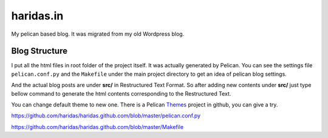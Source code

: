 haridas.in
==========

My pelican based blog. It was migrated from my old Wordpress blog.


Blog Structure
--------------

I put all the html files in root folder of the project itself. It was actually
generated by Pelican. You can see the settings file ``pelican.conf.py`` and
the ``Makefile`` under the main project directory to get an idea of 
pelican blog settings.

And the actual blog posts are under **src/** in Restructured Text Format.
So after adding new contents under **src/** just type bellow command to 
generate the html contents corresponding to the Restructured Text. 

You can change default theme to new one. There is a Pelican `Themes`_ project in
github, you can give a try.

.. code-blok: console
    make html



.. _pelican.conf.py:
https://github.com/haridas/haridas.github.com/blob/master/pelican.conf.py

.. _Makefile:
https://github.com/haridas/haridas.github.com/blob/master/Makefile

.. _Themes: https://github.com/ametaireau/pelican-themes



